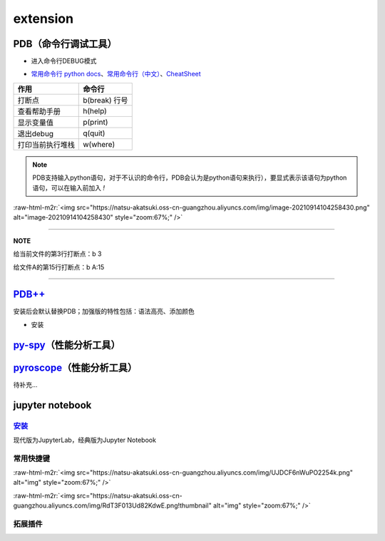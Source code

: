 .. role:: raw-html-m2r(raw)
   :format: html


extension
=========

PDB（命令行调试工具）
---------------------


* 进入命令行DEBUG模式

.. prompt:: bash $,# auto

   $ python -m pdb <python_file>


* `常用命令行 python docs <https://docs.python.org/3/library/pdb.html#debugger-commands>`_\ 、\ `常用命令行（中文） <https://www.cnblogs.com/xiaohai2003ly/p/8529472.html>`_\ 、\ `CheatSheet <https://appletree.or.kr/quick_reference_cards/Python/Python%20Debugger%20Cheatsheet.pdf>`_

.. list-table::
   :header-rows: 1

   * - 作用
     - 命令行
   * - 打断点
     - b(break) 行号
   * - 查看帮助手册
     - h(help)
   * - 显示变量值
     - p(print)
   * - 退出debug
     - q(quit)
   * - 打印当前执行堆栈
     - w(where)


.. note:: PDB支持输入python语句，对于不认识的命令行，PDB会认为是python语句来执行），要显式表示该语句为python语句，可以在输入前加入 `!`


:raw-html-m2r:`<img src="https://natsu-akatsuki.oss-cn-guangzhou.aliyuncs.com/img/image-20210914104258430.png" alt="image-20210914104258430" style="zoom:67%;" />`

----

**NOTE**

给当前文件的第3行打断点：b 3

给文件A的第15行打断点：b A:15

----

`PDB++ <https://github.com/pdbpp/pdbpp>`_
---------------------------------------------

安装后会默认替换PDB；加强版的特性包括：语法高亮、添加颜色


* 安装

.. prompt:: bash $,# auto

   $ pip3 install pdbpp

`py-spy <https://github.com/benfred/py-spy>`_\ （性能分析工具）
-----------------------------------------------------------------

.. prompt:: bash $,# auto

   # 安装
   $ pip3 install py-spy

   # 生成火焰图
   $ py-spy record -o profile.svg --pid <pid>
   # OR
   $ py-spy record -o profile.svg -- python <file_name>

   # 实时查看函数调用情况
   $ py-spy top --pid <pid>
   # OR
   $ py-spy top -- python <file_name>

`pyroscope <https://github.com/pyroscope-io/pyroscope>`_\ （性能分析工具）
----------------------------------------------------------------------------

待补充...

.. prompt:: bash $,# auto

   # 安装(for ubuntu)
   $ wget https://dl.pyroscope.io/release/pyroscope_0.0.39_amd64.deb
   $ sudo apt-get install ./pyroscope_0.0.39_amd64.deb

   # 快速上手
   $ export PYROSCOPE_SERVER_ADDRESS=http://<127.0.0.1:4040>
   $ pyroscope exec python <python_file>
   # connect     Connect to an existing process and profile it
   # exec        Start a new process from arguments and profile it
   # help        Help about any command
   # server      Start pyroscope server. This is the database + web-based user interface

   # attach a process
   $ pyroscope connect -pid {my-app-pid}

jupyter notebook
----------------

`安装 <https://jupyter.org/install>`_
~~~~~~~~~~~~~~~~~~~~~~~~~~~~~~~~~~~~~~~~~

现代版为JupyterLab，经典版为Jupyter Notebook

.. prompt:: bash $,# auto

   $ conda install -c conda-forge jupyterlab
   $ jupyter-lab

   $ conda install -c conda-forge notebook
   $ jupyter-notebook

常用快捷键
~~~~~~~~~~

:raw-html-m2r:`<img src="https://natsu-akatsuki.oss-cn-guangzhou.aliyuncs.com/img/UJDCF6nWuPO2254k.png" alt="img" style="zoom:67%;" />`

:raw-html-m2r:`<img src="https://natsu-akatsuki.oss-cn-guangzhou.aliyuncs.com/img/RdT3F013Ud82KdwE.png!thumbnail" alt="img" style="zoom:67%;" />`

拓展插件
~~~~~~~~

.. prompt:: bash $,# auto

   $ conda install -c conda-forge jupyter_contrib_nbextensions jupyter_nbextensions_configurator

